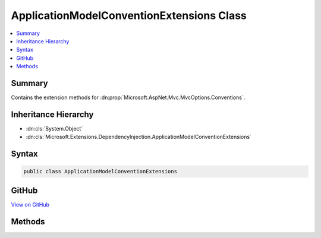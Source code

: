 

ApplicationModelConventionExtensions Class
==========================================



.. contents:: 
   :local:



Summary
-------

Contains the extension methods for :dn:prop:`Microsoft.AspNet.Mvc.MvcOptions.Conventions`\.





Inheritance Hierarchy
---------------------


* :dn:cls:`System.Object`
* :dn:cls:`Microsoft.Extensions.DependencyInjection.ApplicationModelConventionExtensions`








Syntax
------

.. code-block:: csharp

   public class ApplicationModelConventionExtensions





GitHub
------

`View on GitHub <https://github.com/aspnet/apidocs/blob/master/aspnet/mvc/src/Microsoft.AspNet.Mvc.Core/DependencyInjection/ApplicationModelConventionExtensions.cs>`_





.. dn:class:: Microsoft.Extensions.DependencyInjection.ApplicationModelConventionExtensions

Methods
-------

.. dn:class:: Microsoft.Extensions.DependencyInjection.ApplicationModelConventionExtensions
    :noindex:
    :hidden:

    
    .. dn:method:: Microsoft.Extensions.DependencyInjection.ApplicationModelConventionExtensions.Add(System.Collections.Generic.IList<Microsoft.AspNet.Mvc.ApplicationModels.IApplicationModelConvention>, Microsoft.AspNet.Mvc.ApplicationModels.IActionModelConvention)
    
        
    
        Adds a :any:`Microsoft.AspNet.Mvc.ApplicationModels.IActionModelConvention` to all the actions in the application.
    
        
        
        
        :param conventions: The list of
            in .
        
        :type conventions: System.Collections.Generic.IList{Microsoft.AspNet.Mvc.ApplicationModels.IApplicationModelConvention}
        
        
        :param actionModelConvention: The  which needs to be
            added.
        
        :type actionModelConvention: Microsoft.AspNet.Mvc.ApplicationModels.IActionModelConvention
    
        
        .. code-block:: csharp
    
           public static void Add(IList<IApplicationModelConvention> conventions, IActionModelConvention actionModelConvention)
    
    .. dn:method:: Microsoft.Extensions.DependencyInjection.ApplicationModelConventionExtensions.Add(System.Collections.Generic.IList<Microsoft.AspNet.Mvc.ApplicationModels.IApplicationModelConvention>, Microsoft.AspNet.Mvc.ApplicationModels.IControllerModelConvention)
    
        
    
        Adds a :any:`Microsoft.AspNet.Mvc.ApplicationModels.IControllerModelConvention` to all the controllers in the application.
    
        
        
        
        :param conventions: The list of
            in .
        
        :type conventions: System.Collections.Generic.IList{Microsoft.AspNet.Mvc.ApplicationModels.IApplicationModelConvention}
        
        
        :param controllerModelConvention: The  which needs to be
            added.
        
        :type controllerModelConvention: Microsoft.AspNet.Mvc.ApplicationModels.IControllerModelConvention
    
        
        .. code-block:: csharp
    
           public static void Add(IList<IApplicationModelConvention> conventions, IControllerModelConvention controllerModelConvention)
    

